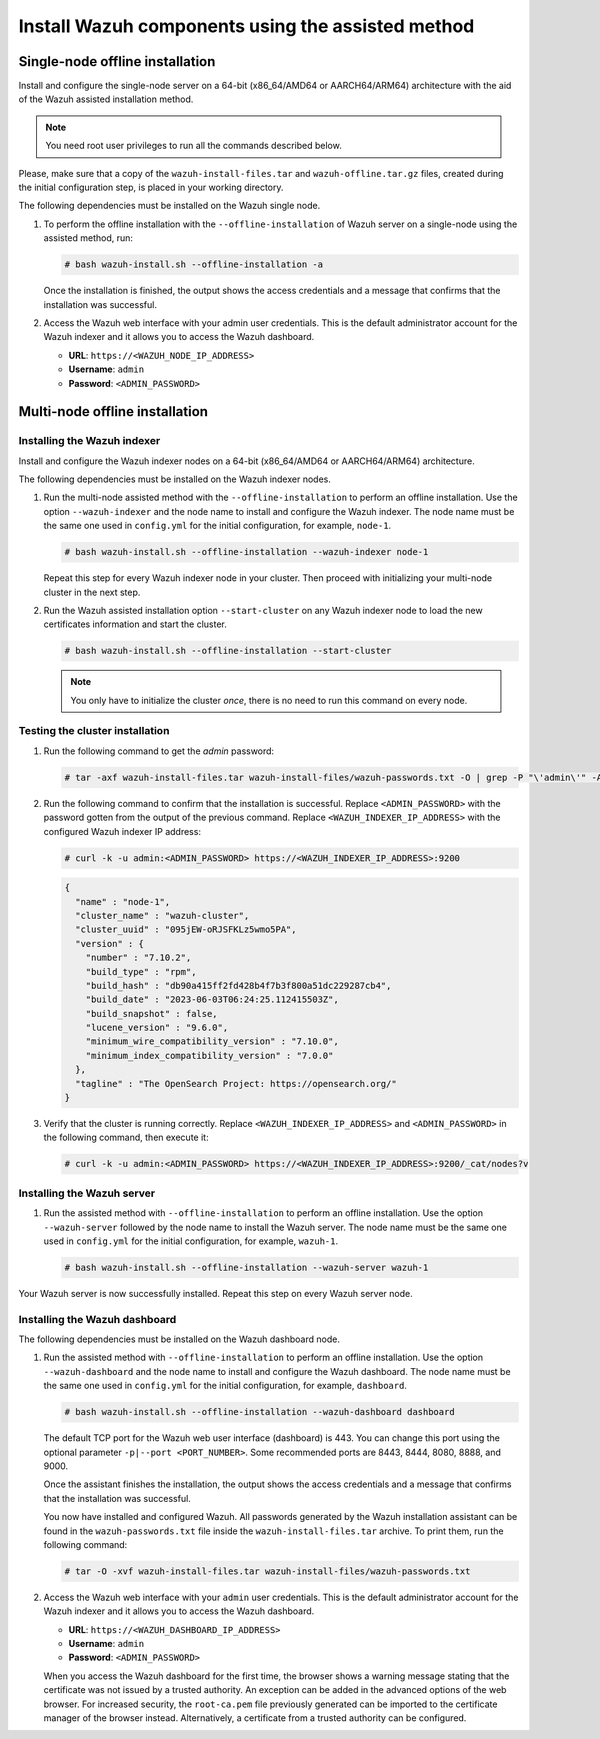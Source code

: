 Install Wazuh components using the assisted method
--------------------------------------------------

Single-node offline installation
^^^^^^^^^^^^^^^^^^^^^^^^^^^^^^^^

Install and configure the single-node server on a 64-bit (x86_64/AMD64 or AARCH64/ARM64) architecture with the aid of the Wazuh assisted installation method.

.. note:: You need root user privileges to run all the commands described below.

Please, make sure that a copy of the ``wazuh-install-files.tar`` and ``wazuh-offline.tar.gz`` files, created during the initial configuration step, is placed in your working directory.

The following dependencies must be installed on the Wazuh single node.

.. tabs::

   .. group-tab:: RPM

      -  coreutils
      -  libcap

   .. group-tab:: DEB

      -  debconf
      -  adduser
      -  procps
      -  apt-transport-https
      -  gnupg
      -  debhelper (version 9 or later)
      -  libcap2-bin

#. To perform the offline installation with the ``--offline-installation`` of Wazuh server on a single-node using the assisted method, run:

   .. code-block:: console

      # bash wazuh-install.sh --offline-installation -a

   Once the installation is finished, the output shows the access credentials and a message that confirms that the installation was successful.
   
   .. code-block:: none
      :emphasize-lines: 3,4
   
      INFO: --- Summary ---
      INFO: You can access the web interface https://<WAZUH_DASHBOARD_IP_ADDRESS>
          User: admin
          Password: <ADMIN_PASSWORD>
      INFO: Installation finished.

#. Access the Wazuh web interface with your admin user credentials. This is the default administrator account for the Wazuh indexer and it allows you to access the Wazuh dashboard.

   -  **URL**: ``https://<WAZUH_NODE_IP_ADDRESS>``
   -  **Username**: ``admin``
   -  **Password**: ``<ADMIN_PASSWORD>``

Multi-node offline installation
^^^^^^^^^^^^^^^^^^^^^^^^^^^^^^^

Installing the Wazuh indexer
~~~~~~~~~~~~~~~~~~~~~~~~~~~~

Install and configure the Wazuh indexer nodes on a 64-bit (x86_64/AMD64 or AARCH64/ARM64) architecture.

The following dependencies must be installed on the Wazuh indexer nodes.

.. tabs::

   .. group-tab:: RPM

      -  coreutils

   .. group-tab:: DEB

      -  debconf
      -  adduser
      -  procps
      -  apt-transport-https

#. Run the multi-node assisted method with the ``--offline-installation`` to perform an offline installation. Use the option ``--wazuh-indexer`` and the node name to install and configure the Wazuh indexer. The node name must be the same one used in ``config.yml`` for the initial configuration, for example, ``node-1``.

   .. code-block:: console

      # bash wazuh-install.sh --offline-installation --wazuh-indexer node-1

   Repeat this step for every Wazuh indexer node in your cluster. Then proceed with initializing your multi-node cluster in the next step.

#. Run the Wazuh assisted installation option ``--start-cluster`` on any Wazuh indexer node to load the new certificates information and start the cluster.

   .. code-block:: console

      # bash wazuh-install.sh --offline-installation --start-cluster

   .. note:: You only have to initialize the cluster `once`, there is no need to run this command on every node.

Testing the cluster installation
~~~~~~~~~~~~~~~~~~~~~~~~~~~~~~~~

#. Run the following command to get the *admin* password:

   .. code-block:: console

      # tar -axf wazuh-install-files.tar wazuh-install-files/wazuh-passwords.txt -O | grep -P "\'admin\'" -A 1

#. Run the following command to confirm that the installation is successful. Replace ``<ADMIN_PASSWORD>`` with the password gotten from the output of the previous command. Replace ``<WAZUH_INDEXER_IP_ADDRESS>`` with the configured Wazuh indexer IP address:

   .. code-block:: console

      # curl -k -u admin:<ADMIN_PASSWORD> https://<WAZUH_INDEXER_IP_ADDRESS>:9200

   .. code-block:: none
      :class: output

      {
        "name" : "node-1",
        "cluster_name" : "wazuh-cluster",
        "cluster_uuid" : "095jEW-oRJSFKLz5wmo5PA",
        "version" : {
          "number" : "7.10.2",
          "build_type" : "rpm",
          "build_hash" : "db90a415ff2fd428b4f7b3f800a51dc229287cb4",
          "build_date" : "2023-06-03T06:24:25.112415503Z",
          "build_snapshot" : false,
          "lucene_version" : "9.6.0",
          "minimum_wire_compatibility_version" : "7.10.0",
          "minimum_index_compatibility_version" : "7.0.0"
        },
        "tagline" : "The OpenSearch Project: https://opensearch.org/"
      }

#. Verify that the cluster is running correctly. Replace ``<WAZUH_INDEXER_IP_ADDRESS>`` and ``<ADMIN_PASSWORD>`` in the following command, then execute it:

   .. code-block:: console

      # curl -k -u admin:<ADMIN_PASSWORD> https://<WAZUH_INDEXER_IP_ADDRESS>:9200/_cat/nodes?v

Installing the Wazuh server
~~~~~~~~~~~~~~~~~~~~~~~~~~~

.. tabs::

   .. group-tab:: RPM

      On systems with *yum* as package manager, the following dependencies must be installed on the Wazuh server nodes.

      -  libcap

   .. group-tab:: DEB

      On systems with *apt* as package manager, the following dependencies must be installed on the Wazuh server nodes.

      -  apt-transport-https
      -  gnupg

#. Run the assisted method with ``--offline-installation`` to perform an offline installation. Use the option ``--wazuh-server`` followed by the node name to install the Wazuh server. The node name must be the same one used in ``config.yml`` for the initial configuration, for example, ``wazuh-1``.

   .. code-block:: console

      # bash wazuh-install.sh --offline-installation --wazuh-server wazuh-1

Your Wazuh server is now successfully installed. Repeat this step on every Wazuh server node.

Installing the Wazuh dashboard
~~~~~~~~~~~~~~~~~~~~~~~~~~~~~~

The following dependencies must be installed on the Wazuh dashboard node.

.. tabs::

   .. group-tab:: RPM

      -  libcap

   .. group-tab:: DEB

      -  debhelper (version 9 or later)
      -  tar
      -  curl
      -  libcap2-bin

#. Run the assisted method with ``--offline-installation`` to perform an offline installation. Use the option ``--wazuh-dashboard`` and the node name to install and configure the Wazuh dashboard. The node name must be the same one used in ``config.yml`` for the initial configuration, for example, ``dashboard``.

   .. code-block:: console

      # bash wazuh-install.sh --offline-installation --wazuh-dashboard dashboard

   The default TCP port for the Wazuh web user interface (dashboard) is 443. You can change this port using the optional parameter ``-p|--port <PORT_NUMBER>``. Some recommended ports are 8443, 8444, 8080, 8888, and 9000.

   Once the assistant finishes the installation, the output shows the access credentials and a message that confirms that the installation was successful.

   .. code-block:: none
      :emphasize-lines: 3,4

      INFO: --- Summary ---
      INFO: You can access the web interface https://<WAZUH_DASHBOARD_IP_ADDRESS>
         User: admin
         Password: <ADMIN_PASSWORD>

      INFO: Installation finished.

   You now have installed and configured Wazuh. All passwords generated by the Wazuh installation assistant can be found in the ``wazuh-passwords.txt`` file inside the ``wazuh-install-files.tar`` archive. To print them, run the following command:

   .. code-block:: console

      # tar -O -xvf wazuh-install-files.tar wazuh-install-files/wazuh-passwords.txt

#. Access the Wazuh web interface with your ``admin`` user credentials. This is the default administrator account for the Wazuh indexer and it allows you to access the Wazuh dashboard.

   -  **URL**: ``https://<WAZUH_DASHBOARD_IP_ADDRESS>``
   -  **Username**: ``admin``
   -  **Password**: ``<ADMIN_PASSWORD>``

   When you access the Wazuh dashboard for the first time, the browser shows a warning message stating that the certificate was not issued by a trusted authority. An exception can be added in the advanced options of the web browser. For increased security, the ``root-ca.pem`` file previously generated can be imported to the certificate manager of the browser instead. Alternatively, a certificate from a trusted authority can be configured.
